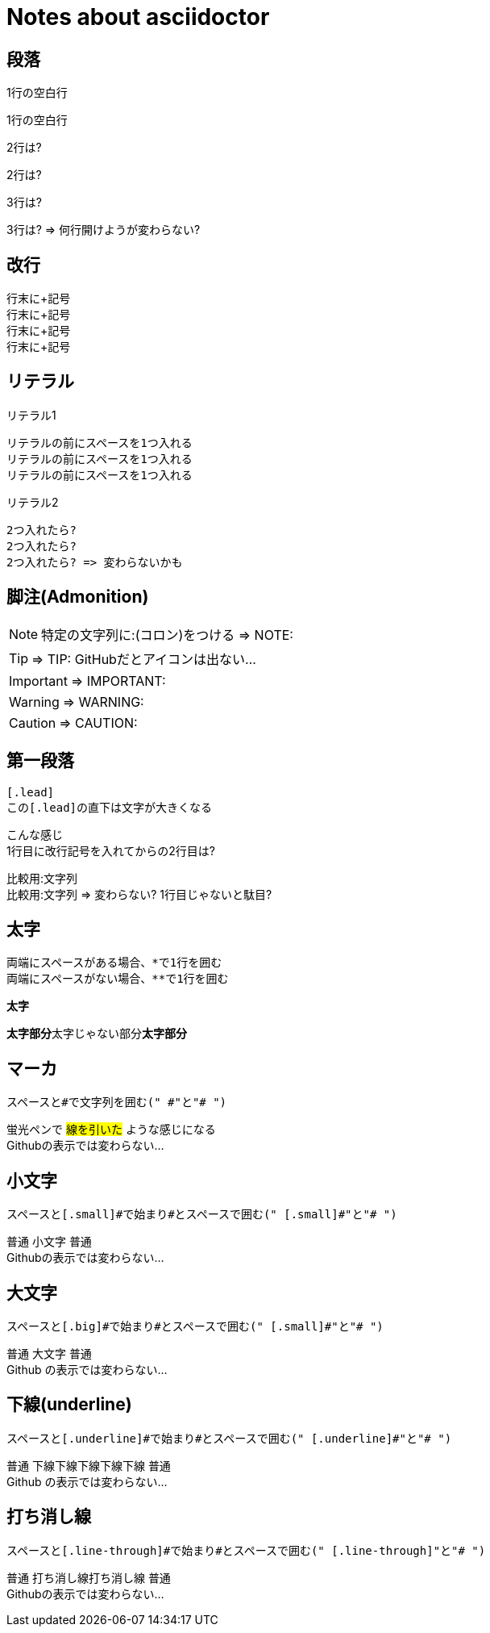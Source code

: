 # Notes about asciidoctor

## 段落

1行の空白行

1行の空白行

2行は?


2行は?

3行は?



3行は? => 何行開けようが変わらない?

## 改行

行末に+記号 +
行末に+記号 +
行末に+記号 +
行末に+記号 +

## リテラル

リテラル1

 リテラルの前にスペースを1つ入れる
 リテラルの前にスペースを1つ入れる
 リテラルの前にスペースを1つ入れる

リテラル2

  2つ入れたら?
  2つ入れたら?
  2つ入れたら? => 変わらないかも

## 脚注(Admonition)

NOTE: 特定の文字列に:(コロン)をつける => NOTE:

TIP: => TIP: GitHubだとアイコンは出ない...

IMPORTANT: => IMPORTANT:

WARNING: => WARNING:

CAUTION: => CAUTION:

## 第一段落

 [.lead]
 この[.lead]の直下は文字が大きくなる

[.lead]
こんな感じ +
1行目に改行記号を入れてからの2行目は?

比較用:文字列 +
比較用:文字列 => 変わらない? 1行目じゃないと駄目?

## 太字

 両端にスペースがある場合、*で1行を囲む
 両端にスペースがない場合、**で1行を囲む

*太字*

**太字部分**太字じゃない部分**太字部分**

## マーカ

 スペースと#で文字列を囲む(" #"と"# ")

蛍光ペンで #線を引いた# ような感じになる +
Githubの表示では変わらない...

## 小文字

 スペースと[.small]#で始まり#とスペースで囲む(" [.small]#"と"# ")

普通 [.small]#小文字# 普通 +
Githubの表示では変わらない...

## 大文字

 スペースと[.big]#で始まり#とスペースで囲む(" [.small]#"と"# ")

普通 [.big]#大文字# 普通 +
[.big]#Github# の表示では変わらない...

## 下線(underline)

 スペースと[.underline]#で始まり#とスペースで囲む(" [.underline]#"と"# ")

普通 [.underline]#下線下線下線下線下線# 普通 +
[.underline]#Github# の表示では変わらない...

## 打ち消し線

 スペースと[.line-through]#で始まり#とスペースで囲む(" [.line-through]"と"# ")

普通 [.line-through]#打ち消し線打ち消し線# 普通 +
Githubの表示では変わらない...
